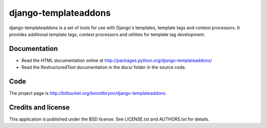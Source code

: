 #####################
django-templateaddons
#####################

django-templateaddons is a set of tools for use with Django's templates, 
template tags and context processors. It provides additional template tags, 
context processors and utilities for template tag development.

*************
Documentation
*************

* Read the HTML documentation online at 
  http://packages.python.org/django-templateaddons/
* Read the RestructuredText documentation in the docs/ folder in the source
  code.

****
Code
****

The project page is http://bitbucket.org/benoitbryon/django-templateaddons.

*******************
Credits and license
*******************

This application is published under the BSD license. See LICENSE.txt and 
AUTHORS.txt for details.


